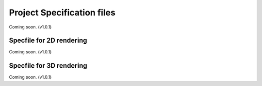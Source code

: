 #############################
 Project Specification files
#############################

Coming soon. (v1.0.1)

***************************
 Specfile for 2D rendering
***************************

Coming soon. (v1.0.1)

***************************
 Specfile for 3D rendering
***************************

Coming soon. (v1.0.1)
